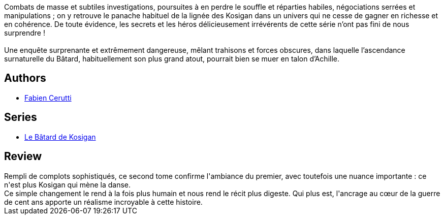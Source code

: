 :jbake-type: post
:jbake-status: published
:jbake-title: Le Fou prend le Roi (Le Bâtard de Kosigan #2)
:jbake-tags:  complot, enquête, fantasy, guerre,_année_2018,_mois_avr.,_note_3,rayon-imaginaire,read
:jbake-date: 2018-04-29
:jbake-depth: ../../
:jbake-uri: goodreads/books/9782070792818.adoc
:jbake-bigImage: https://i.gr-assets.com/images/S/compressed.photo.goodreads.com/books/1507296897l/36363611._SY160_.jpg
:jbake-smallImage: https://i.gr-assets.com/images/S/compressed.photo.goodreads.com/books/1507296897l/36363611._SY75_.jpg
:jbake-source: https://www.goodreads.com/book/show/36363611
:jbake-style: goodreads goodreads-book

++++
<div class="book-description">
Combats de masse et subtiles investigations, poursuites à en perdre le souffle et réparties habiles, négociations serrées et manipulations ; on y retrouve le panache habituel de la lignée des Kosigan dans un univers qui ne cesse de gagner en richesse et en cohérence. De toute évidence, les secrets et les héros délicieusement irrévérents de cette série n’ont pas fini de nous surprendre !<br /><br />Une enquête surprenante et extrêmement dangereuse, mêlant trahisons et forces obscures, dans laquelle l’ascendance surnaturelle du Bâtard, habituellement son plus grand atout, pourrait bien se muer en talon d’Achille.
</div>
++++


## Authors
* link:../authors/8037738.html[Fabien Cerutti]

## Series
* link:../series/Le_Batard_de_Kosigan.html[Le Bâtard de Kosigan]

## Review

++++
Rempli de complots sophistiqués, ce second tome confirme l'ambiance du premier, avec toutefois une nuance importante : ce n'est plus Kosigan qui mène la danse.<br/>Ce simple changement le rend à la fois plus humain et nous rend le récit plus digeste. Qui plus est, l'ancrage au cœur de la guerre de cent ans apporte un réalisme incroyable à cette histoire. 
++++
